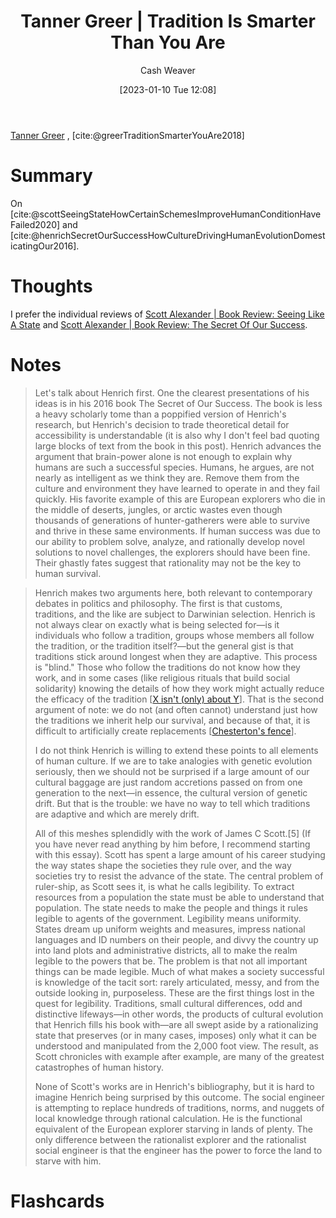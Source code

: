 :PROPERTIES:
:ROAM_REFS: [cite:@greerTraditionSmarterYouAre2018]
:ID:       35669b5b-bf75-4bda-9037-42a2d3af956d
:LAST_MODIFIED: [2023-09-06 Wed 08:05]
:END:
#+title: Tanner Greer | Tradition Is Smarter Than You Are
#+hugo_custom_front_matter: :slug "35669b5b-bf75-4bda-9037-42a2d3af956d"
#+author: Cash Weaver
#+date: [2023-01-10 Tue 12:08]
#+filetags: :reference:

[[id:af527d83-0378-4f66-8b25-d7df4188b6b6][Tanner Greer]] , [cite:@greerTraditionSmarterYouAre2018]

* Summary
On [cite:@scottSeeingStateHowCertainSchemesImproveHumanConditionHaveFailed2020] and [cite:@henrichSecretOurSuccessHowCultureDrivingHumanEvolutionDomesticatingOur2016].
* Thoughts
I prefer the individual reviews of [[id:e1b0e31a-4039-4b09-8dbd-8c3587562cca][Scott Alexander | Book Review: Seeing Like A State]] and [[id:cb2c8f33-41ee-457c-805a-27ccec7ba2c3][Scott Alexander | Book Review: The Secret Of Our Success]].
* Notes
#+begin_quote
Let's talk about Henrich first. One the clearest presentations of his ideas is in his 2016 book The Secret of Our Success. The book is less a heavy scholarly tome than a poppified version of Henrich's research, but Henrich's decision to trade theoretical detail for accessibility is understandable (it is also why I don't feel bad quoting large blocks of text from the book in this post). Henrich advances the argument that brain-power alone is not enough to explain why humans are such a successful species. Humans, he argues, are not nearly as intelligent as we think they are. Remove them from the culture and environment they have learned to operate in and they fail quickly. His favorite example of this are European explorers who die in the middle of deserts, jungles, or arctic wastes even though thousands of generations of hunter-gatherers were able to survive and thrive in these same environments. If human success was due to our ability to problem solve, analyze, and rationally develop novel solutions to novel challenges, the explorers should have been fine. Their ghastly fates suggest that rationality may not be the key to human survival.
#+end_quote

#+begin_quote
Henrich makes two arguments here, both relevant to contemporary debates in politics and philosophy. The first is that customs, traditions, and the like are subject to Darwinian selection. Henrich is not always clear on exactly what is being selected for—is it individuals who follow a tradition, groups whose members all follow the tradition, or the tradition itself?—but the general gist is that traditions stick around longest when they are adaptive. This process is "blind." Those who follow the traditions do not know how they work, and in some cases (like religious rituals that build social solidarity) knowing the details of how they work might actually reduce the efficacy of the tradition [[[id:064e87e5-6a2d-480f-9cab-9ae1c1cc3ba4][X isn't (only) about Y]]]. That is the second argument of note: we do not (and often cannot) understand just how the traditions we inherit help our survival, and because of that, it is difficult to artificially create replacements [[[id:975b8bf2-d4cb-4a1d-a976-0f6d0130dbc5][Chesterton's fence]]].

I do not think Henrich is willing to extend these points to all elements of human culture. If we are to take analogies with genetic evolution seriously, then we should not be surprised if a large amount of our cultural baggage are just random accretions passed on from one generation to the next—in essence, the cultural version of genetic drift. But that is the trouble: we have no way to tell which traditions are adaptive and which are merely drift.

All of this meshes splendidly with the work of James C Scott.[5] (If you have never read anything by him before, I recommend starting with this essay). Scott has spent a large amount of his career studying the way states shape the societies they rule over, and the way societies try to resist the advance of the state. The central problem of ruler-ship, as Scott sees it, is what he calls legibility. To extract resources from a population the state must be able to understand that population. The state needs to make the people and things it rules legible to agents of the government. Legibility means uniformity. States dream up uniform weights and measures, impress national languages and ID numbers on their people, and divvy the country up into land plots and administrative districts, all to make the realm legible to the powers that be. The problem is that not all important things can be made legible. Much of what makes a society successful is knowledge of the tacit sort: rarely articulated, messy, and from the outside looking in, purposeless. These are the first things lost in the quest for legibility. Traditions, small cultural differences, odd and distinctive lifeways—in other words, the products of cultural evolution that Henrich fills his book with—are all swept aside by a rationalizing state that preserves (or in many cases, imposes) only what it can be understood and manipulated from the 2,000 foot view. The result, as Scott chronicles with example after example, are many of the greatest catastrophes of human history.

None of Scott's works are in Henrich's bibliography, but it is hard to imagine Henrich being surprised by this outcome. The social engineer is attempting to replace hundreds of traditions, norms, and nuggets of local knowledge through rational calculation. He is the functional equivalent of the European explorer starving in lands of plenty. The only difference between the rationalist explorer and the rationalist social engineer is that the engineer has the power to force the land to starve with him.
#+end_quote

* Flashcards
#+print_bibliography: